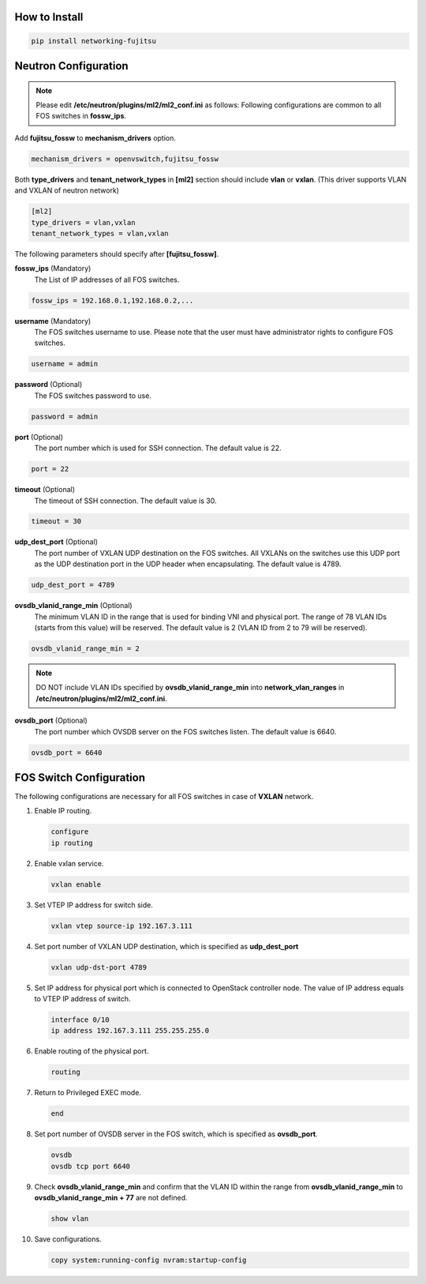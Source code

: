 How to Install
^^^^^^^^^^^^^^

.. code-block:: bash

    pip install networking-fujitsu


Neutron Configuration
^^^^^^^^^^^^^^^^^^^^^

.. NOTE::

    Please edit **/etc/neutron/plugins/ml2/ml2_conf.ini** as follows:
    Following configurations are common to all FOS switches in **fossw_ips**.

Add **fujitsu_fossw** to **mechanism_drivers** option.

.. code-block:: ini

    mechanism_drivers = openvswitch,fujitsu_fossw

Both **type_drivers** and **tenant_network_types** in **[ml2]** section
should include **vlan** or **vxlan**.  (This driver supports VLAN and VXLAN
of neutron network)

.. code-block:: ini

    [ml2]
    type_drivers = vlan,vxlan
    tenant_network_types = vlan,vxlan

The following parameters should specify after **[fujitsu_fossw]**.

**fossw_ips** (Mandatory)
  The List of IP addresses of all FOS switches.

.. code-block:: ini

    fossw_ips = 192.168.0.1,192.168.0.2,...

**username** (Mandatory)
  The FOS switches username to use. Please note that the user must have
  administrator rights to configure FOS switches.

.. code-block:: ini

    username = admin

**password** (Optional)
  The FOS switches password to use.

.. code-block:: ini

    password = admin

**port** (Optional)
  The port number which is used for SSH connection. The default value is 22.

.. code-block:: ini

    port = 22

**timeout** (Optional)
  The timeout of SSH connection. The default value is 30.

.. code-block:: ini

    timeout = 30

**udp_dest_port** (Optional)
  The port number of VXLAN UDP destination on the FOS switches. All
  VXLANs on the switches use this UDP port as the UDP destination port
  in the UDP header when encapsulating. The default value is 4789.

.. code-block:: ini

    udp_dest_port = 4789

**ovsdb_vlanid_range_min** (Optional)
  The minimum VLAN ID in the range that is used for binding VNI and
  physical port. The range of 78 VLAN IDs (starts from this value) will
  be reserved.  The default value is 2 (VLAN ID from 2 to 79 will be reserved).

.. code-block:: ini

    ovsdb_vlanid_range_min = 2

.. NOTE::

    DO NOT include VLAN IDs specified by **ovsdb_vlanid_range_min** into
    **network_vlan_ranges** in **/etc/neutron/plugins/ml2/ml2_conf.ini**.

**ovsdb_port** (Optional)
  The port number which OVSDB server on the FOS switches listen.
  The default value is 6640.

.. code-block:: ini

    ovsdb_port = 6640

FOS Switch Configuration
^^^^^^^^^^^^^^^^^^^^^^^^

The following configurations are necessary for all FOS switches in case of
**VXLAN** network.

1. Enable IP routing.

   .. code-block:: ini

       configure
       ip routing

2. Enable vxlan service.

   .. code-block:: ini

       vxlan enable

3. Set VTEP IP address for switch side.

   .. code-block:: ini

       vxlan vtep source-ip 192.167.3.111

4. Set port number of VXLAN UDP destination, which is specified as
   **udp_dest_port**

   .. code-block:: ini

       vxlan udp-dst-port 4789

5. Set IP address for physical port which is connected to OpenStack controller
   node. The value of IP address equals to VTEP IP address of switch.

   .. code-block:: ini

       interface 0/10
       ip address 192.167.3.111 255.255.255.0

6. Enable routing of the physical port.

   .. code-block:: ini

       routing

7. Return to Privileged EXEC mode.

   .. code-block:: ini

       end

8. Set port number of OVSDB server in the FOS switch, which is specified as
   **ovsdb_port**.

   .. code-block:: ini

       ovsdb
       ovsdb tcp port 6640

9. Check **ovsdb_vlanid_range_min** and confirm that the VLAN ID within the
   range from **ovsdb_vlanid_range_min** to **ovsdb_vlanid_range_min + 77**
   are not defined.

   .. code-block:: ini

       show vlan

10. Save configurations.

    .. code-block:: ini

        copy system:running-config nvram:startup-config
